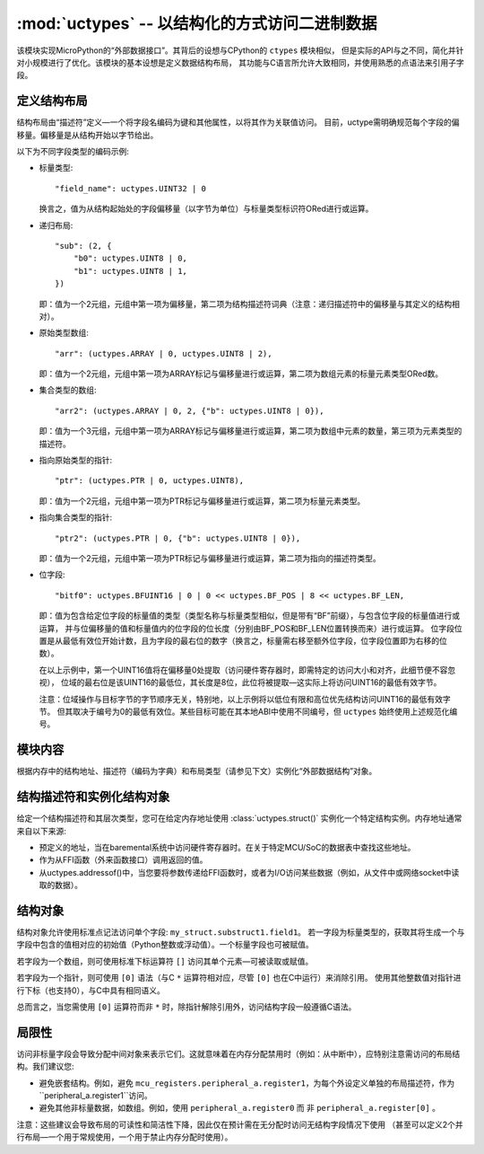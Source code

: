 :mod:`uctypes` -- 以结构化的方式访问二进制数据
========================================================

.. module:: uctypes
   :synopsis: access binary data in a structured way

该模块实现MicroPython的“外部数据接口”。其背后的设想与CPython的 ``ctypes`` 模块相似，
但是实际的API与之不同，简化并针对小规模进行了优化。该模块的基本设想是定义数据结构布局，
其功能与C语言所允许大致相同，并使用熟悉的点语法来引用子字段。

.. seealso::

    Module :mod:`ustruct`
        访问二进制数据结构的标准Python方法（不太适合大而复杂的结构）。

定义结构布局
-------------------------

结构布局由“描述符”定义—一个将字段名编码为键和其他属性，以将其作为关联值访问。
目前，uctype需明确规范每个字段的偏移量。偏移量是从结构开始以字节给出。

以下为不同字段类型的编码示例:

* 标量类型::

    "field_name": uctypes.UINT32 | 0

  换言之，值为从结构起始处的字段偏移量（以字节为单位）与标量类型标识符ORed进行或运算。

* 递归布局::

    "sub": (2, {
        "b0": uctypes.UINT8 | 0,
        "b1": uctypes.UINT8 | 1,
    })

  即：值为一个2元组，元组中第一项为偏移量，第二项为结构描述符词典（注意：递归描述符中的偏移量与其定义的结构相对）。

* 原始类型数组::

      "arr": (uctypes.ARRAY | 0, uctypes.UINT8 | 2),

  即：值为一个2元组，元组中第一项为ARRAY标记与偏移量进行或运算，第二项为数组元素的标量元素类型ORed数。

* 集合类型的数组::

    "arr2": (uctypes.ARRAY | 0, 2, {"b": uctypes.UINT8 | 0}),

  即：值为一个3元组，元组中第一项为ARRAY标记与偏移量进行或运算，第二项为数组中元素的数量，第三项为元素类型的描述符。

* 指向原始类型的指针::

    "ptr": (uctypes.PTR | 0, uctypes.UINT8),

  即：值为一个2元组，元组中第一项为PTR标记与偏移量进行或运算，第二项为标量元素类型。

* 指向集合类型的指针::

    "ptr2": (uctypes.PTR | 0, {"b": uctypes.UINT8 | 0}),

  即：值为一个2元组，元组中第一项为PTR标记与偏移量进行或运算，第二项为指向的描述符类型。

* 位字段::

    "bitf0": uctypes.BFUINT16 | 0 | 0 << uctypes.BF_POS | 8 << uctypes.BF_LEN,

  即：值为包含给定位字段的标量值的类型（类型名称与标量类型相似，但是带有“BF”前缀），与包含位字段的标量值进行或运算，
  并与位偏移量的值和标量值内的位字段的位长度（分别由BF_POS和BF_LEN位置转换而来）进行或运算。
  位字段位置是从最低有效位开始计数，且为字段的最右位的数字（换言之，标量需右移至额外位字段，位字段位置即为右移的位数）。

  在以上示例中，第一个UINT16值将在偏移量0处提取（访问硬件寄存器时，即需特定的访问大小和对齐，此细节便不容忽视），
  位域的最右位是该UINT16的最低位，其长度是8位，此位将被提取—这实际上将访问UINT16的最低有效字节。

  注意：位域操作与目标字节的字节顺序无关，特别地，以上示例将以低位有限和高位优先结构访问UINT16的最低有效字节。
  但其取决于编号为0的最低有效位。某些目标可能在其本地ABI中使用不同编号，但 ``uctypes`` 始终使用上述规范化编号。

模块内容
---------------

.. class:: struct(addr, descriptor, layout_type=NATIVE)

   根据内存中的结构地址、描述符（编码为字典）和布局类型（请参见下文）实例化“外部数据结构”对象。

.. data:: LITTLE_ENDIAN

   低位优先包装结构的布局类型。（包装即表示每个字段所占字节与描述符中定义的完全契合，也就是说，对其为1）。

.. data:: BIG_ENDIAN

   高位优先包装结构的布局类型。

.. data:: NATIVE

   本地结构的布局类型—数据的字节顺序和对齐符合MicroPython运行的系统的ABI

.. function:: sizeof(struct)

   返回以字节为单位的数据结构的大小。参数可为结构类或特定实例化结构对象（或其聚合字段）。

.. function:: addressof(obj)

   返回对象的地址。参数应为字节、字节数组或其他支持缓冲区协议（返回的即为此缓冲区的地址）。

.. function:: bytes_at(addr, size)

   在给定地址和以给定大小捕捉内存为字节对象。因为字节对象为可变的，内存实际上被复制到字节对象中，所以内存内容稍后有所更改，被创建的对象保留初始值。

.. function:: bytearray_at(addr, size)

   在给定地址和以给定大小捕捉内存为字节数组对象。与上述bytes_at()函数不同，内存是通过引用捕获的，因此其也可被写入。您将在给定内存地址访问当前值。

结构描述符和实例化结构对象
---------------------------------------------------------

给定一个结构描述符和其层次类型，您可在给定内存地址使用 :class:`uctypes.struct()` 实例化一个特定结构实例。内存地址通常来自以下来源:

* 预定义的地址，当在baremental系统中访问硬件寄存器时。在关于特定MCU/SoC的数据表中查找这些地址。
* 作为从FFI函数（外来函数接口）调用返回的值。
* 从uctypes.addressof()中，当您要将参数传递给FFI函数时，或者为I/O访问某些数据（例如，从文件中或网络socket中读取的数据）。

结构对象
-----------------

结构对象允许使用标准点记法访问单个字段: ``my_struct.substruct1.field1``。
若一字段为标量类型的，获取其将生成一个与字段中包含的值相对应的初始值（Python整数或浮动值）。一个标量字段也可被赋值。

若字段为一个数组，则可使用标准下标运算符 ``[]`` 访问其单个元素—可被读取或赋值。

若字段为一个指针，则可使用 ``[0]`` 语法（与C ``*`` 运算符相对应，尽管 ``[0]`` 也在C中运行）来消除引用。
使用其他整数值对指针进行下标（也支持0），与C中具有相同语义。

总而言之，当您需使用 ``[0]`` 运算符而非 ``*`` 时，除指针解除引用外，访问结构字段一般遵循C语法。

局限性
-----------

访问非标量字段会导致分配中间对象来表示它们。这就意味着在内存分配禁用时（例如：从中断中），应特别注意需访问的布局结构。我们建议您:

* 避免嵌套结构。例如，避免
  ``mcu_registers.peripheral_a.register1``，为每个外设定义单独的布局描述符，作为
  ``peripheral_a.register1``访问。
* 避免其他非标量数据，如数组。例如，使用 ``peripheral_a.register0`` 而
  非 ``peripheral_a.register[0]`` 。

注意：这些建议会导致布局的可读性和简洁性下降，因此仅在预计需在无分配时访问无结构字段情况下使用
（甚至可以定义2个并行布局—一个用于常规使用，一个用于禁止内存分配时使用）。

